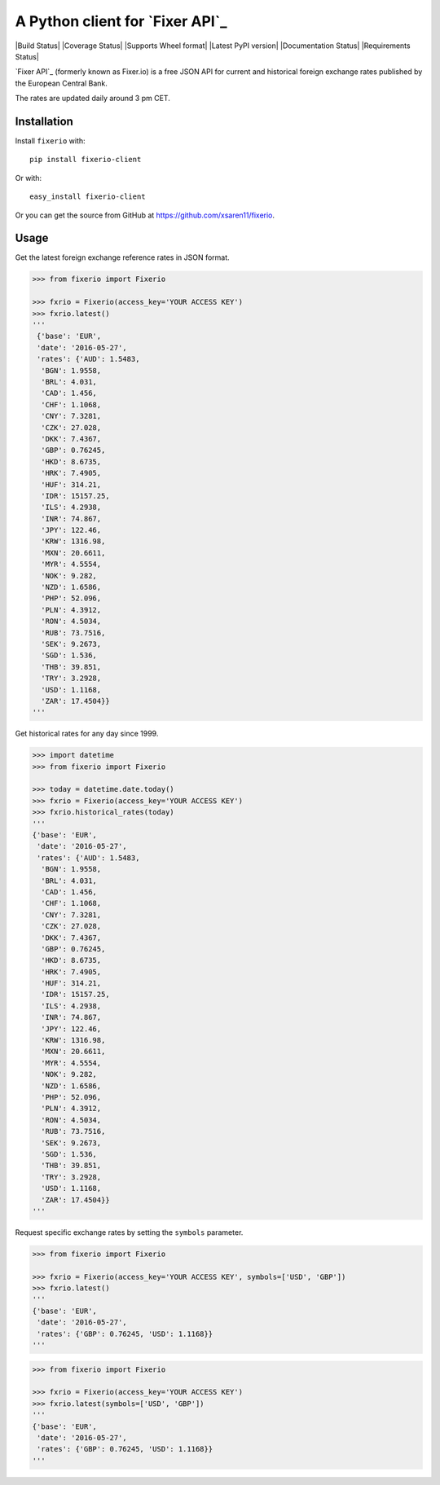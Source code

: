 A Python client for `Fixer API`_
================================

|Build Status| |Coverage Status| |Supports Wheel format|
|Latest PyPI version| |Documentation Status| |Requirements Status|

`Fixer API`_ (formerly known as Fixer.io) is a free JSON API for current and
historical foreign exchange rates published by the European Central Bank.

The rates are updated daily around 3 pm CET.

Installation
------------

Install ``fixerio`` with:

::

    pip install fixerio-client

Or with:

::

    easy_install fixerio-client

Or you can get the source from GitHub at
https://github.com/xsaren11/fixerio.


Usage
-----

Get the latest foreign exchange reference rates in JSON format.

.. code:: python

    >>> from fixerio import Fixerio

    >>> fxrio = Fixerio(access_key='YOUR ACCESS KEY')
    >>> fxrio.latest()
    '''
     {'base': 'EUR',
     'date': '2016-05-27',
     'rates': {'AUD': 1.5483,
      'BGN': 1.9558,
      'BRL': 4.031,
      'CAD': 1.456,
      'CHF': 1.1068,
      'CNY': 7.3281,
      'CZK': 27.028,
      'DKK': 7.4367,
      'GBP': 0.76245,
      'HKD': 8.6735,
      'HRK': 7.4905,
      'HUF': 314.21,
      'IDR': 15157.25,
      'ILS': 4.2938,
      'INR': 74.867,
      'JPY': 122.46,
      'KRW': 1316.98,
      'MXN': 20.6611,
      'MYR': 4.5554,
      'NOK': 9.282,
      'NZD': 1.6586,
      'PHP': 52.096,
      'PLN': 4.3912,
      'RON': 4.5034,
      'RUB': 73.7516,
      'SEK': 9.2673,
      'SGD': 1.536,
      'THB': 39.851,
      'TRY': 3.2928,
      'USD': 1.1168,
      'ZAR': 17.4504}}
    '''

Get historical rates for any day since 1999.

.. code:: python

    >>> import datetime
    >>> from fixerio import Fixerio

    >>> today = datetime.date.today()
    >>> fxrio = Fixerio(access_key='YOUR ACCESS KEY')
    >>> fxrio.historical_rates(today)
    '''
    {'base': 'EUR',
     'date': '2016-05-27',
     'rates': {'AUD': 1.5483,
      'BGN': 1.9558,
      'BRL': 4.031,
      'CAD': 1.456,
      'CHF': 1.1068,
      'CNY': 7.3281,
      'CZK': 27.028,
      'DKK': 7.4367,
      'GBP': 0.76245,
      'HKD': 8.6735,
      'HRK': 7.4905,
      'HUF': 314.21,
      'IDR': 15157.25,
      'ILS': 4.2938,
      'INR': 74.867,
      'JPY': 122.46,
      'KRW': 1316.98,
      'MXN': 20.6611,
      'MYR': 4.5554,
      'NOK': 9.282,
      'NZD': 1.6586,
      'PHP': 52.096,
      'PLN': 4.3912,
      'RON': 4.5034,
      'RUB': 73.7516,
      'SEK': 9.2673,
      'SGD': 1.536,
      'THB': 39.851,
      'TRY': 3.2928,
      'USD': 1.1168,
      'ZAR': 17.4504}}
    '''

Request specific exchange rates by setting the ``symbols`` parameter.

.. code:: python

    >>> from fixerio import Fixerio

    >>> fxrio = Fixerio(access_key='YOUR ACCESS KEY', symbols=['USD', 'GBP'])
    >>> fxrio.latest()
    '''
    {'base': 'EUR',
     'date': '2016-05-27',
     'rates': {'GBP': 0.76245, 'USD': 1.1168}}
    '''

.. code:: python

    >>> from fixerio import Fixerio

    >>> fxrio = Fixerio(access_key='YOUR ACCESS KEY')
    >>> fxrio.latest(symbols=['USD', 'GBP'])
    '''
    {'base': 'EUR',
     'date': '2016-05-27',
     'rates': {'GBP': 0.76245, 'USD': 1.1168}}
    '''
